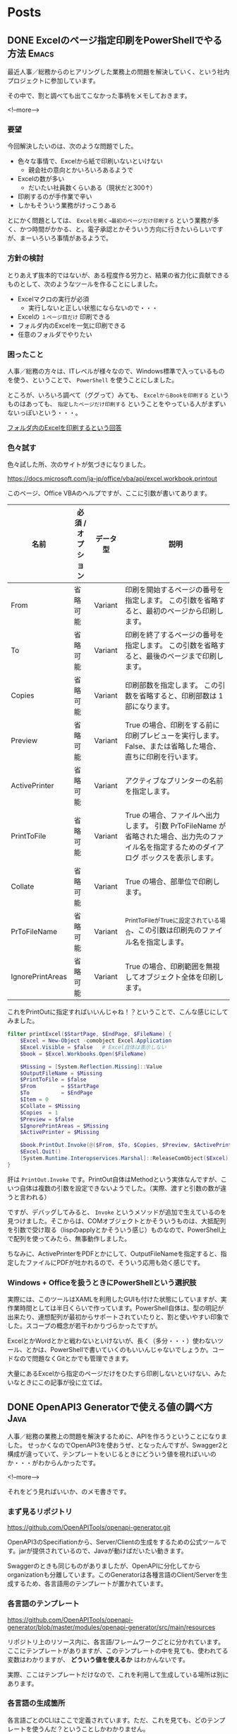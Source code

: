 #+STARTUP: content logdone inlneimages

#+HUGO_BASE_DIR: ../../../
#+HUGO_AUTO_SET_LASTMOD: t

* Posts
:PROPERTIES:
:EXPORT_HUGO_SECTION: post/2019/07
:END:

** DONE Excelのページ指定印刷をPowerShellでやる方法                   :Emacs:
CLOSED: [2019-07-10 水 15:14]
:PROPERTIES:
:EXPORT_FILE_NAME: print_excel_only_pages
:EXPORT_AUTHOR: derui
:END:

最近人事／総務からのヒアリングした業務上の問題を解決していく、という社内プロジェクトに参加しています。

その中で、割と調べても出てこなかった事柄をメモしておきます。

<!--more-->

*** 要望
今回解決したいのは、次のような問題でした。

- 色々な事情で、Excelから紙で印刷いないといけない
  - 親会社の意向とかいろいろあるようで
- Excelの数が多い
  - だいたい社員数くらいある（現状だと300↑）
- 印刷するのが手作業で辛い
- しかもそういう業務がけっこうある


とにかく問題としては、 =Excelを開く→最初のページだけ印刷する= という業務が多く、かつ時間がかかる、と。電子承認とかそういう方向に行きたいらしいですが、まーいろいろ事情があるようで。

*** 方針の検討
とりあえず抜本的ではないが、ある程度作る労力と、結果の省力化に貢献できるものとして、次のようなツールを作ることにしました。

- Excelマクロの実行が必須
  - 実行しないと正しい状態にならないので・・・
- Excelの =１ページ目だけ= 印刷できる
- フォルダ内のExcelを一気に印刷できる
- 任意のフォルダでやりたい

*** 困ったこと
人事／総務の方々は、ITレベルが様々なので、Windows標準で入っているものを使う、ということで、 =PowerShell= を使うことにしました。

ところが、いろいろ調べて（ググって）みても、 =ExcelからBookを印刷する= というものはあっても、 =指定したページだけ印刷する= ということをやっている人がまずいないっぽいという・・・。

[[https://stackoverflow.com/questions/47602222/printing-all-excel-files-in-a-folder-using-powershell][フォルダ内のExcelを印刷するという回答]]

*** 色々試す

色々試した所、次のサイトが気づきになりました。

[[https://docs.microsoft.com/ja-jp/office/vba/api/excel.workbook.printout]]

このページ、Office VBAのヘルプですが、ここに引数が書いてあります。


| 名前             | 必須 / オプション | データ型 | 説明                                                                                                                                        |
|------------------+-------------------+----------+---------------------------------------------------------------------------------------------------------------------------------------------|
| From             | 省略可能          | Variant  | 印刷を開始するページの番号を指定します。 この引数を省略すると、最初のページから印刷します。                                                 |
| To               | 省略可能          | Variant  | 印刷を終了するページの番号を指定します。 この引数を省略すると、最後のページまで印刷します。                                                 |
| Copies           | 省略可能          | Variant  | 印刷部数を指定します。 この引数を省略すると、印刷部数は 1 部になります。                                                                    |
| Preview          | 省略可能          | Variant  | True の場合、印刷をする前に印刷プレビューを実行します。 False、または省略した場合、直ちに印刷を行います。                                   |
| ActivePrinter    | 省略可能          | Variant  | アクティブなプリンターの名前を指定します。                                                                                                  |
| PrintToFile      | 省略可能          | Variant  | True の場合、ファイルへ出力します。 引数 PrToFileName が省略された場合、出力先のファイル名を指定するためのダイアログ ボックスを表示します。 |
| Collate          | 省略可能          | Variant  | True の場合、部単位で印刷します。                                                                                                           |
| PrToFileName     | 省略可能          | Variant  | _PrintToFile_がTrueに設定されている場合、この引数は印刷先のファイル名を指定します。                                                         |
| IgnorePrintAreas | 省略可能          | Variant  | True の場合、印刷範囲を無視してオブジェクト全体を印刷します。                                                                               |


これをPrintOutに指定すればいいんじゃね！？ということで、こんな感じにしてみました。

#+begin_src powershell
filter printExcel($StartPage, $EndPage, $FileName) {
    $Excel = New-Object -comobject Excel.Application
    $Excel.Visible = $false   # Excel自体は表示しない
    $book = $Excel.Workbooks.Open($FileName)

    $Missing = [System.Reflection.Missing]::Value
    $OutputFileName = $Missing
    $PrintToFile = $false
    $From        = $StartPage
    $To          = $EndPage
    $Item = 0
    $Collate = $Missing
    $Copies  = 1
    $Preview = $false
    $IgnorePrintAreas = $Missing
    $ActivePrinter = $Missing

    $book.PrintOut.Invoke(@($From, $To, $Copies, $Preview, $ActivePrinter, $PrintToFile, $Collate, $OutputFileName, $IgnorePrintArea))
    $Excel.Quit()
    [System.Runtime.Interopservices.Marshal]::ReleaseComObject($Excel) | Out-Null
}
#+end_src

肝は =PrintOut.Invoke= です。PrintOut自体はMethodという実体なんですが、こいつ自体は複数の引数を設定できないようでした。（実際、渡すと引数の数が違うと言われる）

ですが、デバッグしてみると、 =Invoke= というメソッドが追加で生えているのを見つけました。そこからは、COMオブジェクトとかそういうものは、大抵配列を引数で受け取る（lispのapplyとかそういう感じ）ものなので、PowerShell上で配列を使ってみたら、無事動作しました。

ちなみに、ActivePrinterをPDFとかにして、OutputFileNameを指定すると、指定したファイルにPDFが吐かれるので、そういう応用も効く感じです。

*** Windows + Officeを扱うときにPowerShellという選択肢
実際には、このツールはXAMLを利用したGUIも付けた状態にしていますが、実作業時間としては半日くらいで作っています。PowerShell自体は、型の明記が出来たり、連想配列が最初からサポートされていたりと、割と使いやすい印象でした。スコープの概念が若干わかりづらかったですが。

ExcelとかWordとかと戦わないといけないが、長く（多分・・・）使わないツール、とかは、PowerShellで書いていくのもいいんじゃないでしょうか。コードなので問題なくGitとかでも管理できます。

大量にあるExcelから指定のページだけをひたすら印刷しないといけない、みたいなときにこの記事が役に立てば。

** DONE OpenAPI3 Generatorで使える値の調べ方                           :Java:
CLOSED: [2019-07-24 水 20:15]
:PROPERTIES:
:EXPORT_FILE_NAME: openapi3_values
:EXPORT_AUTHOR: derui
:END:

人事／総務の業務上の問題を解決するために、APIを作ろうということになりました。
せっかくなのでOpenAPI3を使おうぜ、となったんですが、Swagger2と構成が違っていて、テンプレートをいじるときにどういう値を視ればいいのか・・・がわからんかったです。

<!--more-->

それをどう見ればいいか、のメモ書きです。

*** まず見るリポジトリ
[[https://github.com/OpenAPITools/openapi-generator.git]]

OpenAPI3のSpecifiationから、Server/Clientの生成をするための公式ツールです。jarが提供されているので、Javaが動けばだいたい動きます。

Swaggerのときも同じものがありましたが、OpenAPIに分化してからorganizationも分離しています。このGeneratorは各種言語のClient/Serverを生成するため、各言語用のテンプレートが置かれています。

*** 各言語のテンプレート
[[https://github.com/OpenAPITools/openapi-generator/blob/master/modules/openapi-generator/src/main/resources]]

リポジトリ上のリソース内に、各言語/フレームワークごとに分かれています。ここにテンプレートがありますが、このテンプレートの中を見ても、使われてる変数はわかりますが、 **どういう値を使えるか** はわかんないです。

実際、ここはテンプレートだけなので、これを利用して生成している場所は別にあります。

*** 各言語の生成箇所
各言語ごとのCLIはここで定義されています。ただ、これを見ても、どのテンプレートを使うんだ？ということしかわかりません。

[[https://github.com/OpenAPITools/openapi-generator/tree/master/modules/openapi-generator/src/main/java/org/openapitools/codegen/languages]]

実際にテンプレートに値を注入している場所はここです。

[[https://github.com/OpenAPITools/openapi-generator/blob/master/modules/openapi-generator/src/main/java/org/openapitools/codegen/DefaultGenerator.java]]

この中の、 =generateApis= というメソッドの中で定義されています。基本的にOpenAPI3のYAMLから取得できる情報はここから取得できます。なので、ここを見ると、自分のテンプレートで使いたい値が見つかる・・・かもしれません。

*** メモ書きもしていく宣言
簡単に見つかるだろー、ってなったら見つからなかったのと、デフォルトの提供されているテンプレートだと思ったものと違う可能性もあるので、テンプレートを編集するための第一手として。私を含め誰かの参考になれば・・・。

#+begin_quote
OpenAPI3だとSpringFoxでSwagger2の形式で吐き出せない、みたいなのもありますので、Swagger2を使い続けるか、OpenAPI3を使うかは計画的に。
#+end_quote

気づいたら7月が終わりそうです。ブログをもうちょっと書いていきたいので、お手軽にかけそうなものがあれば書いていきたい所存。

* comment Local Variables                                           :ARCHIVE:
# Local Variables:
# eval: (org-hugo-auto-export-mode)
# End:
